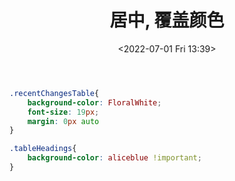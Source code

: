 # -*- eval: (setq org-media-note-screenshot-image-dir (concat default-directory "./static/居中, 覆盖颜色/")); -*-
:PROPERTIES:
:ID:       0B2F239D-FD64-463F-AB68-058CD83587B3
:END:
#+LATEX_CLASS: my-article
#+DATE: <2022-07-01 Fri 13:39>
#+TITLE: 居中, 覆盖颜色
#+ROAM_KEY:

#+BEGIN_SRC CSS
.recentChangesTable{
    background-color: FloralWhite;
    font-size: 19px;
    margin: 0px auto
}

.tableHeadings{
    background-color: aliceblue !important;
}
#+END_SRC
